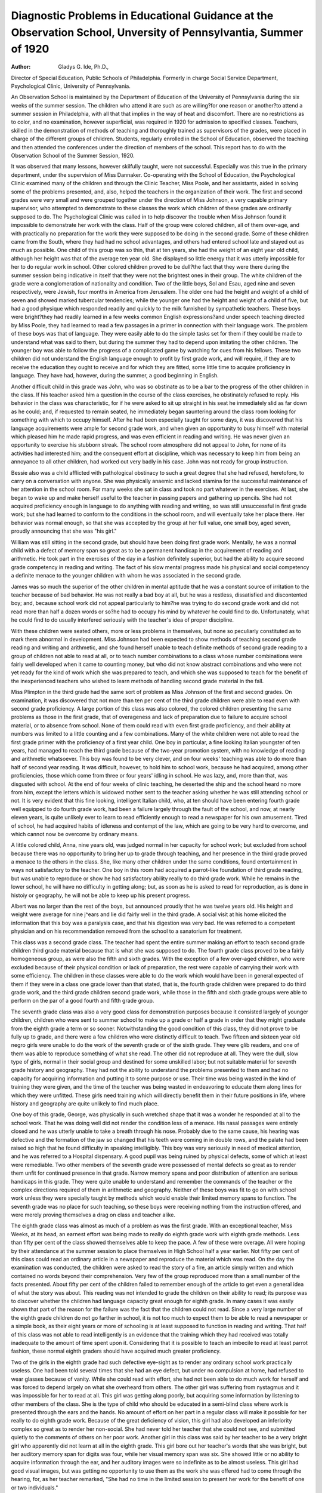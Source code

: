 Diagnostic Problems in Educational Guidance at the Observation School, Unversity of Pennsylvantia, Summer of 1920
==================================================================================================================

:Author:  Gladys G. Ide, Ph.D.,
Director of Special Education, Public Schools of Philadelphia.
Formerly in charge Social Service Department, Psychological Clinic,
University of Pennsylvania.

An Observation School is maintained by the Department of
Education of the University of Pennsylvania during the six weeks of
the summer session. The children who attend it are such as are
willing?for one reason or another?to attend a summer session in
Philadelphia, with all that that implies in the way of heat and discomfort. There are no restrictions as to color, and no examination,
however superficial, was required in 1920 for admission to specified
classes. Teachers, skilled in the demonstration of methods of teaching and thoroughly trained as supervisors of the grades, were placed
in charge of the different groups of children. Students, regularly
enrolled in the School of Education, observed the teaching and then
attended the conferences under the direction of members of the school.
This report has to do with the Observation School of the Summer
Session, 1920.

It was observed that many lessons, however skilfully taught,
were not successful. Especially was this true in the primary department, under the supervision of Miss Dannaker. Co-operating with
the School of Education, the Psychological Clinic examined many
of the children and through the Clinic Teacher, Miss Poole, and her
assistants, aided in solving some of the problems presented, and, also,
helped the teachers in the organization of their work.
The first and second grades were very small and were grouped
together under the direction of Miss Johnson, a very capable primary
supervisor, who attempted to demonstrate to these classes the work
which children of these grades are ordinarily supposed to do. The
Psychological Clinic was called in to help discover the trouble when
Miss Johnson found it impossible to demonstrate her work with the
class. Half of the group were colored children, all of them over-age,
and with practically no preparation for the work they were supposed
to be doing in the second grade. Some of these children came from
the South, where they had had no school advantages, and others had
entered school late and stayed out as much as possible. One child
of this group was so thin, that at ten years, she had the weight of an
eight year old child, although her height was that of the average ten
year old. She displayed so little energy that it was utterly impossible
for her to do regular work in school. Other colored children proved
to be dull?the fact that they were there during the summer session
being indicative in itself that they were not the brightest ones in their
group. The white children of the grade were a conglomeration of
nationality and condition. Two of the little boys, Sol and Esau,
aged nine and seven respectively, were Jewish, four months in
America from Jerusalem. The older one had the height and
weight of a child of seven and showed marked tubercular tendencies; while the younger one had the height and weight of a
child of five, but had a good physique which responded readily
and quickly to the milk furnished by sympathetic teachers. These
boys were bright?they had readily learned in a few weeks common
English expressions?and under speech teaching directed by Miss
Poole, they had learned to read a few passages in a primer in connection with their language work. The problem of these boys was
that of language. They were easily able to do the simple tasks set
for them if they could be made to understand what was said to them,
but during the summer they had to depend upon imitating the other
children. The younger boy was able to follow the progress of a complicated game by watching for cues from his fellows. These two
children did not understand the English language enough to profit
by first grade work, and will require, if they are to receive the education they ought to receive and for which they are fitted, some little
time to acquire proficiency in language. They have had, however,
during the summer, a good beginning in English.

Another difficult child in this grade was John, who was so
obstinate as to be a bar to the progress of the other children in
the class. If his teacher asked him a question in the course of the
class exercises, he obstinately refused to reply. His behavior in the
class was characteristic, for if he were asked to sit up straight in his
seat he immediately slid as far down as he could; and, if requested to
remain seated, he immediately began sauntering around the class
room looking for something with which to occupy himself. After
he had been especially taught for some days, it was discovered that
his language acquirements were ample for second grade work, and
when given an opportunity to busy himself with material which
pleased him he made rapid progress, and was even efficient in reading
and writing. He was never given an opportunity to exercise his
stubborn streak. The school room atmosphere did not appeal to
John, for none of its activities had interested him; and the consequent
effort at discipline, which was necessary to keep him from being an
annoyance to all other children, had worked out very badly in his
case. John was not ready for group instruction.

Bessie also was a child afflicted with pathological obstinacy to
such a great degree that she had refused, heretofore, to carry on a
conversation with anyone. She was physically anaemic and lacked
stamina for the successful maintenance of her attention in the
school room. For many weeks she sat in class and took no part
whatever in the exercises. At last, she began to wake up and
make herself useful to the teacher in passing papers and gathering
up pencils. She had not acquired proficiency enough in language
to do anything with reading and writing, so was still unsuccessful
in first grade work; but she had learned to conform to the
conditions in the school room, and will eventually take her place
there. Her behavior was normal enough, so that she was accepted
by the group at her full value, one small boy, aged seven, proudly
announcing that she was "his girl."

William was still sitting in the second grade, but should
have been doing first grade work. Mentally, he was a normal
child with a defect of memory span so great as to be a permanent
handicap in the acquirement of reading and arithmetic. He took
part in the exercises of the day in a fashion definitely superior,
but had the ability to acquire second grade competency in reading
and writing. The fact of his slow mental progress made his physical
and social competency a definite menace to the younger children
with whom he was associated in the second grade.

James was so much the superior of the other children in
mental aptitude that he was a constant source of irritation to the
teacher because of bad behavior. He was not really a bad boy at
all, but he was a restless, dissatisfied and discontented boy; and,
because school work did not appeal particularly to him?he was trying
to do second grade work and did not read more than half a dozen
words or so?he had to occupy his mind by whatever he could find
to do. Unfortunately, what he could find to do usually interfered
seriously with the teacher's idea of proper discipline.

With these children were seated others, more or less problems in
themselves, but none so peculiarly constituted as to mark them abnormal in development. Miss Johnson had been expected to show
methods of teaching second grade reading and writing and arithmetic, and she found herself unable to teach definite methods of second
grade reading to a group of children not able to read at all, or to teach
number combinations to a class whose number combinations were
fairly well developed when it came to counting money, but who did
not know abstract combinations and who were not yet ready for the
kind of work which she was prepared to teach, and which she was
supposed to teach for the benefit of the inexperienced teachers who
wished to learn methods of handling second grade material in the
fall.

Miss Plimpton in the third grade had the same sort of problem
as Miss Johnson of the first and second grades. On examination, it
was discovered that not more than ten per cent of the third grade
children were able to read even with second grade proficiency. A
large portion of this class was also colored, the colored children presenting the same problems as those in the first grade, that of overageness and lack of preparation due to failure to acquire school material, or to absence from school. None of them could read with even
first grade proficiency, and their ability at numbers was limited to
a little counting and a few combinations. Many of the white children
were not able to read the first grade primer with the proficiency of a
first year child. One boy in particular, a fine looking Italian youngster
of ten years, had managed to reach the third grade because of the
two-year promotion system, with no knowledge of reading and arithmetic whatsoever. This boy was found to be very clever, and on
four weeks' teaching was able to do more than half of second year
reading. It was difficult, however, to hold him to school work,
because he had acquired, among other proficiencies, those which
come from three or four years' idling in school. He was lazy, and,
more than that, was disgusted with school. At the end of four weeks
of clinic teaching, he deserted the ship and the school heard no more
from him, except the letters which is widowed mother sent to the
teacher asking whether he was still attending school or not. It is
very evident that this fine looking, intelligent Italian child, who,
at ten should have been entering fourth grade well equipped to do
fourth grade work, had been a failure largely through the fault of
the school, and now, at nearly eleven years, is quite unlikely ever
to learn to read efficiently enough to read a newspaper for his own
amusement. Tired of school, he had acquired habits of idleness and
contempt of the law, which are going to be very hard to overcome,
and which cannot now be overcome by ordinary means.

A little colored child, Anna, nine years old, was judged normal
in her capacity for school work; but excluded from school because
there was no opportunity to bring her up to grade through teaching,
and her presence in the third grade proved a menace to the others in
the class. She, like many other children under the same conditions,
found entertainment in ways not satisfactory to the teacher. One
boy in this room had acquired a parrot-like foundation of third grade
reading, but was unable to reproduce or show he had satisfactory
ability really to do third grade work. While he remains in the lower
school, he will have no difficulty in getting along; but, as soon as he
is asked to read for reproduction, as is done in histoiy or geography,
he will not be able to keep up his present progress.

Albert was no larger than the rest of the boys, but announced
proudly that he was twelve years old. His height and weight were
average for nine j^ears and lie did fairly well in the third grade. A
social visit at his home elicited the information that this boy was a
paralysis case, and that his digestion was very bad. He was referred
to a competent physician and on his recommendation removed from
the school to a sanatorium for treatment.

This class was a second grade class. The teacher had spent the
entire summer making an effort to teach second grade children third
grade material because that is what she was supposed to do.
The fourth grade class proved to be a fairly homogeneous group,
as were also the fifth and sixth grades. With the exception of a
few over-aged children, who were excluded because of their physical
condition or lack of preparation, the rest were capable of carrying
their work with some efficiency. The children in these classes were
able to do the work which would have been in general expected of
them if they were in a class one grade lower than that stated, that is,
the fourth grade children were prepared to do third grade work, and
the third grade children second grade work, while those in the fifth
and sixth grade groups were able to perform on the par of a good
fourth and fifth grade group.

The seventh grade class was also a very good class for demonstration purposes because it consisted largely of younger children,
children who were sent to summer school to make up a grade or half
a grade in order that they might graduate from the eighth grade a
term or so sooner. Notwithstanding the good condition of this class,
they did not prove to be fully up to grade, and there were a few children who were distinctly difficult to teach.
Two fifteen and sixteen year old negro girls were unable to do
the work of the seventh grade or of the sixth grade. They were glib
readers, and one of them was able to reproduce something of what she
read. The other did not reproduce at all. They were the dull, slow
type of girls, normal in their social group and destined for some
unskilled labor; but not suitable material for seventh grade history
and geography. They had not the ability to understand the problems presented to them and had no capacity for acquiring information
and putting it to some purpose or use. Their time was being wasted
in the kind of training they were given, and the time of the teacher
was being wasted in endeavoring to educate them along lines for
which they were unfitted. These girls need training which will
directly benefit them in their future positions in life, where history
and geography are quite unlikely to find much place.

One boy of this grade, George, was physically in such wretched
shape that it was a wonder he responded at all to the school work.
That he was doing well did not render the condition less of a menace.
His nasal passages were entirely closed and he was utterly unable to
take a breath through his nose. Probably due to the same cause, his
hearing was defective and the formation of the jaw so changed that
his teeth were coming in in double rows, and the palate had been
raised so high that he found difficulty in speaking intelligibly. This
boy was very seriously in need of medical attention, and he was
referred to a Hospital dispensary. A good pupil was being ruined
by physical defects, some of which at least were remediable.
Two other members of the seventh grade were possessed of
mental defects so great as to render them unfit for continued presence
in that grade. Narrow memory spans and poor distribution of
attention are serious handicaps in this grade. They were quite
unable to understand and remember the commands of the teacher
or the complex directions required of them in arithmetic and geography. Neither of these boys was fit to go on with school work unless
they were specially taught by methods which would enable their
limited memory spans to function. The seventh grade was no place
for such teaching, so these boys were receiving nothing from the
instruction offered, and were merely proving themselves a drag on
class and teacher alike.

The eighth grade class was almost as much of a problem as was
the first grade. With an exceptional teacher, Miss Weeks, at its
head, an earnest effort was being made to really do eighth grade work
with eighth grade methods. Less than fifty per cent of the class
showed themselves able to keep the pace. A few of these were overage. All were hoping by their attendance at the summer session to
place themselves in High School half a year earlier. Not fifty per cent
of this class could read an ordinary article in a newspaper and reproduce the material which was read. On the day the examination was
conducted, the children were asked to read the story of a fire, an
article simply written and which contained no words beyond their
comprehension. Very few of the group reproduced more than a small
number of the facts presented. About fifty per cent of the children
failed to remember enough of the article to get even a general idea of
what the story was about. This reading was not intended to grade
the children on their ability to read; its purpose was to discover
whether the children had language capacity great enough for eighth
grade. In many cases it was easily shown that part of the reason
for the failure was the fact that the children could not read. Since
a very large number of the eighth grade children do not go farther in
school, it is not too much to expect them to be able to read a newspaper or a simple book, as their eight years or more of schooling is
at least supposed to function in reading and writing. That half of
this class was not able to read intelligently is an evidence that the
training which they had received was totally inadequate to the
amount of time spent upon it. Considering that it is possible to
teach an imbecile to read at least parrot fashion, these normal eighth
graders should have acquired much greater proficiency.

Two of the girls in the eighth grade had such defective eye-sight
as to render any ordinary school work practically useless. One had
been told several times that she had an eye defect, but under no compulsion at home, had refused to wear glasses because of vanity.
While she could read with effort, she had not been able to do much
work for herself and was forced to depend largely on what she overheard from others. The other girl was suffering from nystagmus and
it was impossible for her to read at all. This girl was getting along
poorly, but acquiring some information by listening to other members
of the class. She is the type of child who should be educated in a
semi-blind class where work is presented through the ears and the
hands. No amount of effort on her part in a regular class will make
it possible for her really to do eighth grade work. Because of the
great deficiency of vision, this girl had also developed an inferiority
complex so great as to render her non-social. She had never told her
teacher that she could not see, and submitted quietly to the comments of others on her poor work.
Another girl in this class was said by her teacher to be a very
bright girl who apparently did not learn at all in the eighth grade.
This girl bore out her teacher's words that she was bright, but her
auditory memory span for digits was four, while her visual memory
span was six. She showed little or no ability to acquire information
through the ear, and her auditory images were so indefinite as to be
almost useless. This girl had good visual images, but was getting
no opportunity to use them as the work she was offered had to come
through the hearing, for, as her teacher remarked, "She had no time
in the limited session to present her work for the benefit of one or
two individuals."

A boy in this class was found to have the same defect. These
two children were bright enough to keep up with their work, as they
had learned to read well, but they had no retentiveness for auditory
stimuli. A summer session is too short for a child handicapped with
a defect of any sort. These two children received nothing from the
class instruction. It is no wonder that the teacher said they were
not able to do eighth grade work.

Several negro girls and boys were like those of the seventh grade,
impossible candidates for eighth grade work. Neither in congenital
ability or in school proficiency were they ready for the eighth grade.
Over-age, dull and stupid, they offered no suggestions or inspiration
for the class and received none from the other members. All they
could do was to sit in their seats and make such effort as they were
required to make, without in any way detracting from the pleasure
which they found in the company of those who were of their own age
and condition. One negro girl proved to be among the best in the
class, indicating that the members of this race were not handicapped
by conditions other than those supplied by themselves. This girl was
fully up to grade andsheoughtto do very well in high school in the fall.
Two of the eighth grade boys, both nearly sixteen and ready for
working papers, had already chosen vocations. One of these boys,
whose father is a butcher, had already passed more than half of his
apprenticeship, and expects before long to make good wages as a
cutter. The other is, at present, an apprentice to a moving picture
operator. He is nearly sixteen, and at eighteen expects to receive
his license as a full-fledged operator. Both boys, in a couple of years,
can expect a better financial return than the teacher who was endeavoring to teach them eighth grade mensuration. The school
work which they were receiving did not seem to answer their particular needs and requirements, but they were forced to accept what
was offered until age gives them opportunity to step out into business,
where the training received outside of school will give them a definite
financial and social return.

Two girls of this class were what may be known as the common,
or garden variety?normal in behavior, good, but dull, they were not
likely to get out of the eighth grade by any real ability of their own.
They were really girls who were at the fifth grade level of proficiency.
They had been passed on until they had reached the eighth grade,
without, however, having really acquired proficiency or information
usable beyond the fifth grade level. These two girls were making
every effort to pass the examination for the eighth grade; but their
lack of imageability rendered history and geography meaningless,
and their only chance of passing the examination would be the
memorizing of enough facts to enable them to pass an examination
requiring memory preparation. They would fail utterly on any
other test. Another girl was so nervous that she was rendered unfit
for the work she was attempting. What she needed was medical
care, a rest and an opportunity for a physical building-up before she
attempted to do eighth grade work.

The problems the Observation School presents are more complex
than may be expected in the average school, for in the Observation
School the children who are "left down", the over-aged, the dullandthe
physically defective all try to reach the goal of the grade just ahead
during one short summer session of six weeks. The process is one
of forcing on their part, and the majority of the children who attempt
the forcing process are unable to profit by the opportunity they are
given. Nevertheless, the same problems, from a slightly different
angle, are present in practically every school. Some children are
more able than others to profit by the regular eighth grade instruction, which the State has given as a model for schools to follow.
Many children do not make regular progress from year to year,
and many children are found by the Psychologist to be suffering from
defects which might have been removed had they been taken earlier;
but the academic progress of a child who is between eleven and sixteen
years of age is not hopeful if he has not made good in his school work
up to that time. It is difficult, indeed, to teach a child to read?as
a means of gaining information for himself?after he is eleven years
old. This means that the children who are likely to be problems of
this sort ought to be known in the seventh, eighth and ninth years in
the lower grades, instead of waiting until they are definitely problems
in the higher grades. The child with a particular mental defect,
likely to prove a handicap in school work, may often be taught to
overcome this handicap through substitutions of methods. This
is especially true in the case of those children having a pronounced
imageability in one field and a corresponding lack in another. A
child who is not going to read and write, but who responds normally
to social conditions, can be taught often wisely and well material
not dependent upon reading and writing.

Often an ability is shown in music, drawing, in manual training,
in household arts, in sewing, in art?there is no reason why a child
should not be trained in fields in which he has ability, if he fails to
show the required capacity for stereotyped education. Many dull,
normal children may find their school life of peculiar value to them
through the adaptation of a curriculum to their needs. True
democracy consists in giving these children that training which they
are able to receive with profit to themselves and society. Children
differ in capacity, and the school curriculum must offer opportunities
for the development of the capacities which are present, instead of
attempting to arrange the education of all children according to the
same plan. Anyone will recognize the fact that features and coloring
vary for every person, and just so is variation found in the mental
capacities and competencies of different individuals.
